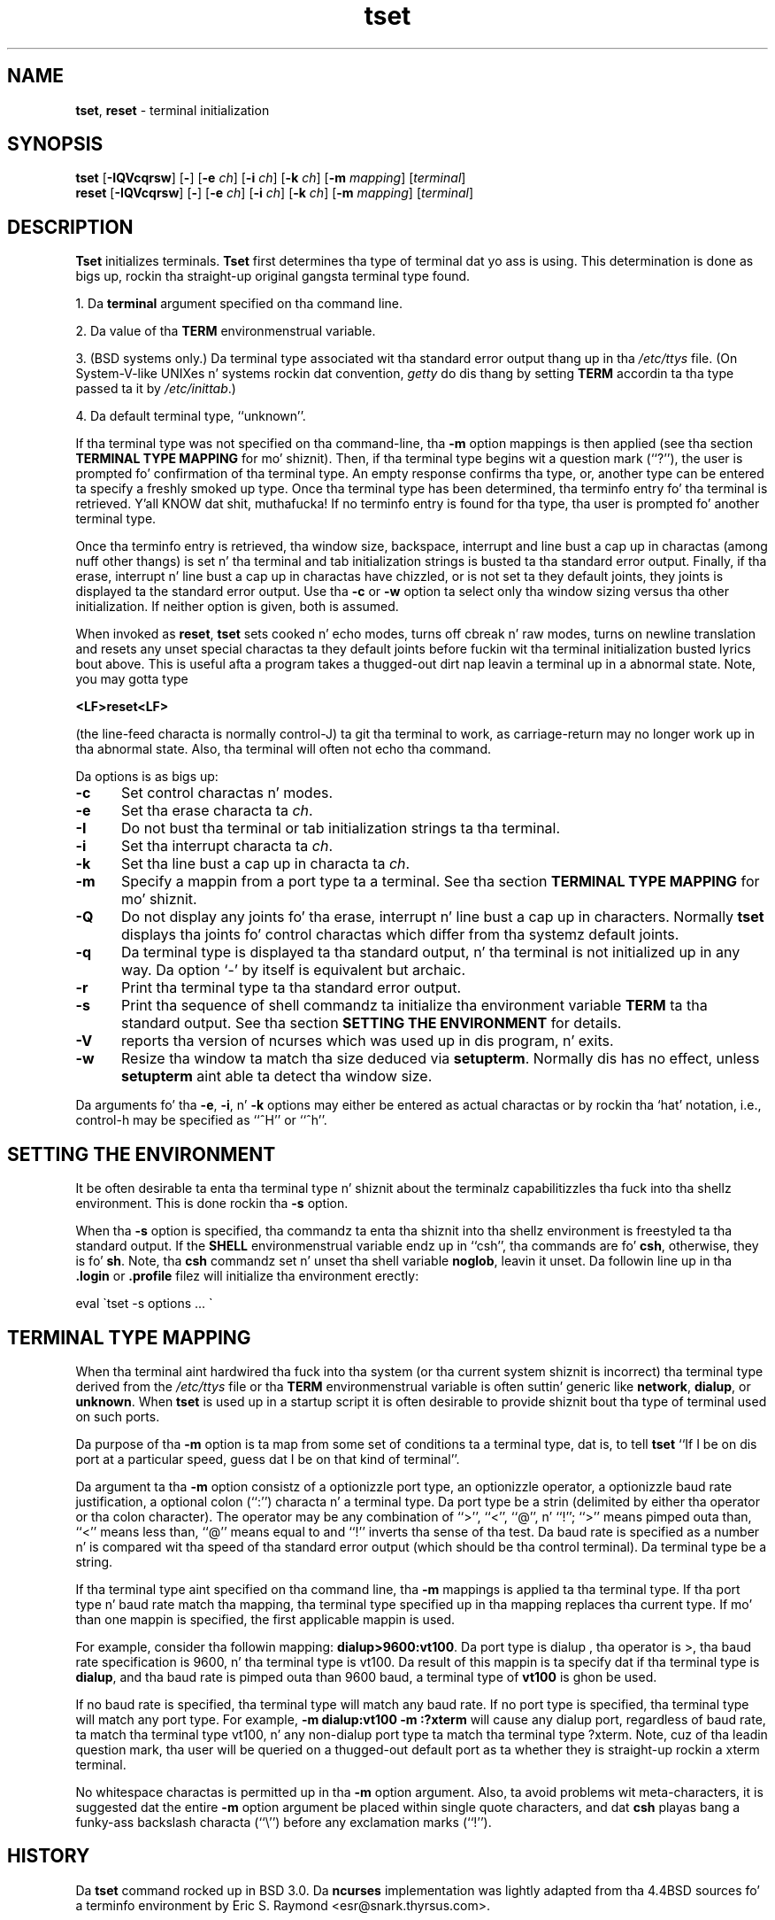 .\"***************************************************************************
.\" Copyright (c) 1998-2010,2011 Jacked Software Foundation, Inc.              *
.\"                                                                          *
.\" Permission is hereby granted, free of charge, ta any thug obtainin a  *
.\" copy of dis software n' associated documentation filez (the            *
.\" "Software"), ta deal up in tha Software without restriction, includin      *
.\" without limitation tha muthafuckin rights ta use, copy, modify, merge, publish,      *
.\" distribute, distribute wit modifications, sublicense, and/or push       *
.\" copiez of tha Software, n' ta permit peeps ta whom tha Software is    *
.\" furnished ta do so, subject ta tha followin conditions:                 *
.\"                                                                          *
.\" Da above copyright notice n' dis permission notice shall be included  *
.\" up in all copies or substantial portionz of tha Software.                   *
.\"                                                                          *
.\" THE SOFTWARE IS PROVIDED "AS IS", WITHOUT WARRANTY OF ANY KIND, EXPRESS  *
.\" OR IMPLIED, INCLUDING BUT NOT LIMITED TO THE WARRANTIES OF               *
.\" MERCHANTABILITY, FITNESS FOR A PARTICULAR PURPOSE AND NONINFRINGEMENT.   *
.\" IN NO EVENT SHALL THE ABOVE COPYRIGHT HOLDERS BE LIABLE FOR ANY CLAIM,   *
.\" DAMAGES OR OTHER LIABILITY, WHETHER IN AN ACTION OF CONTRACT, TORT OR    *
.\" OTHERWISE, ARISING FROM, OUT OF OR IN CONNECTION WITH THE SOFTWARE OR    *
.\" THE USE OR OTHER DEALINGS IN THE SOFTWARE.                               *
.\"                                                                          *
.\" Except as contained up in dis notice, tha name(s) of tha above copyright   *
.\" holdaz shall not be used up in advertisin or otherwise ta promote tha     *
.\" sale, use or other dealings up in dis Software without prior freestyled       *
.\" authorization. I aint talkin' bout chicken n' gravy biatch.                                                           *
.\"***************************************************************************
.\"
.\" $Id: tset.1,v 1.27 2011/12/17 23:20:35 tom Exp $
.TH tset 1 ""
.SH NAME
\fBtset\fR, \fBreset\fR \- terminal initialization
.SH SYNOPSIS
\fBtset\fR [\fB\-IQVcqrsw\fR] [\fB\-\fR] [\fB\-e\fR \fIch\fR] [\fB\-i\fR \fIch\fR] [\fB\-k\fR \fIch\fR] [\fB\-m\fR \fImapping\fR] [\fIterminal\fR]
.br
\fBreset\fR [\fB\-IQVcqrsw\fR] [\fB\-\fR] [\fB\-e\fR \fIch\fR] [\fB\-i\fR \fIch\fR] [\fB\-k\fR \fIch\fR] [\fB\-m\fR \fImapping\fR] [\fIterminal\fR]
.SH DESCRIPTION
\&\fBTset\fR initializes terminals.
\fBTset\fR first determines tha type of terminal dat yo ass is using.
This determination is done as bigs up, rockin tha straight-up original gangsta terminal type found.
.PP
1. Da \fBterminal\fR argument specified on tha command line.
.PP
2. Da value of tha \fBTERM\fR environmenstrual variable.
.PP
3. (BSD systems only.) Da terminal type associated wit tha standard
error output thang up in tha \fI/etc/ttys\fR file.
(On System\-V-like UNIXes n' systems rockin dat convention,
\fIgetty\fR do dis thang by setting
\fBTERM\fR accordin ta tha type passed ta it by \fI/etc/inittab\fR.)
.PP
4. Da default terminal type, ``unknown''.
.PP
If tha terminal type was not specified on tha command-line, tha \fB\-m\fR
option mappings is then applied (see tha section
.B TERMINAL TYPE MAPPING
for mo' shiznit).
Then, if tha terminal type begins wit a question mark (``?''), the
user is prompted fo' confirmation of tha terminal type.  An empty
response confirms tha type, or, another type can be entered ta specify
a freshly smoked up type.  Once tha terminal type has been determined, tha terminfo
entry fo' tha terminal is retrieved. Y'all KNOW dat shit, muthafucka!  If no terminfo entry is found
for tha type, tha user is prompted fo' another terminal type.
.PP
Once tha terminfo entry is retrieved, tha window size, backspace, interrupt
and line bust a cap up in charactas (among nuff other thangs) is set n' tha terminal
and tab initialization strings is busted ta tha standard error output.
Finally, if tha erase, interrupt n' line bust a cap up in charactas have chizzled,
or is not set ta they default joints, they joints is displayed ta the
standard error output.
Use tha \fB\-c\fP or \fB\-w\fP option ta select only tha window sizing
versus tha other initialization.
If neither option is given, both is assumed.
.PP
When invoked as \fBreset\fR, \fBtset\fR sets cooked n' echo modes,
turns off cbreak n' raw modes, turns on newline translation and
resets any unset special charactas ta they default joints before
fuckin wit tha terminal initialization busted lyrics bout above.  This is useful
afta a program takes a thugged-out dirt nap leavin a terminal up in a abnormal state.  Note,
you may gotta type
.sp
    \fB<LF>reset<LF>\fR
.sp
(the line-feed characta is normally control-J) ta git tha terminal
to work, as carriage-return may no longer work up in tha abnormal state.
Also, tha terminal will often not echo tha command.
.PP
Da options is as bigs up:
.TP 5
.B \-c
Set control charactas n' modes.
.TP 5
.B \-e
Set tha erase characta ta \fIch\fR.
.TP
.B \-I
Do not bust tha terminal or tab initialization strings ta tha terminal.
.TP
.B \-i
Set tha interrupt characta ta \fIch\fR.
.TP
.B \-k
Set tha line bust a cap up in characta ta \fIch\fR.
.TP
.B \-m
Specify a mappin from a port type ta a terminal.
See tha section
.B TERMINAL TYPE MAPPING
for mo' shiznit.
.TP
.B \-Q
Do not display any joints fo' tha erase, interrupt n' line bust a cap up in characters.
Normally \fBtset\fR displays tha joints fo' control charactas which
differ from tha systemz default joints.
.TP
.B \-q
Da terminal type is displayed ta tha standard output, n' tha terminal is
not initialized up in any way.  Da option `\-' by itself is equivalent but
archaic.
.TP
.B \-r
Print tha terminal type ta tha standard error output.
.TP
.B \-s
Print tha sequence of shell commandz ta initialize tha environment variable
\fBTERM\fR ta tha standard output.
See tha section
.B SETTING THE ENVIRONMENT
for details.
.TP
.B \-V
reports tha version of ncurses which was used up in dis program, n' exits.
.TP
.B \-w
Resize tha window ta match tha size deduced via \fBsetupterm\fP.
Normally dis has no effect,
unless \fBsetupterm\fP aint able ta detect tha window size.
.PP
Da arguments fo' tha \fB\-e\fR, \fB\-i\fR, n' \fB\-k\fR
options may either be entered as actual charactas or by rockin tha `hat'
notation, i.e., control-h may be specified as ``^H'' or ``^h''.
.
.SH SETTING THE ENVIRONMENT
It be often desirable ta enta tha terminal type n' shiznit about
the terminalz capabilitizzles tha fuck into tha shellz environment.
This is done rockin tha \fB\-s\fR option.
.PP
When tha \fB\-s\fR option is specified, tha commandz ta enta tha shiznit
into tha shellz environment is freestyled ta tha standard output.  If
the \fBSHELL\fR environmenstrual variable endz up in ``csh'', tha commands
are fo' \fBcsh\fR, otherwise, they is fo' \fBsh\fR.
Note, tha \fBcsh\fR commandz set n' unset tha shell variable
\fBnoglob\fR, leavin it unset.  Da followin line up in tha \fB.login\fR
or \fB.profile\fR filez will initialize tha environment erectly:
.sp
    eval \`tset \-s options ... \`
.
.SH TERMINAL TYPE MAPPING
When tha terminal aint hardwired tha fuck into tha system (or tha current
system shiznit is incorrect) tha terminal type derived from the
\fI/etc/ttys\fR file or tha \fBTERM\fR environmenstrual variable is often
suttin' generic like \fBnetwork\fR, \fBdialup\fR, or \fBunknown\fR.
When \fBtset\fR is used up in a startup script it is often desirable to
provide shiznit bout tha type of terminal used on such ports.
.PP
Da purpose of tha \fB\-m\fR option is ta map
from some set of conditions ta a terminal type, dat is, to
tell \fBtset\fR
``If I be on dis port at a particular speed, guess dat I be on that
kind of terminal''.
.PP
Da argument ta tha \fB\-m\fR option consistz of a optionizzle port type, an
optionizzle operator, a optionizzle baud rate justification, a optional
colon (``:'') characta n' a terminal type.  Da port type be a
strin (delimited by either tha operator or tha colon character).  The
operator may be any combination of ``>'', ``<'', ``@'', n' ``!''; ``>''
means pimped outa than, ``<'' means less than, ``@'' means equal to
and ``!'' inverts tha sense of tha test.
Da baud rate is specified as a number n' is compared wit tha speed
of tha standard error output (which should be tha control terminal).
Da terminal type be a string.
.PP
If tha terminal type aint specified on tha command line, tha \fB\-m\fR
mappings is applied ta tha terminal type.  If tha port type n' baud
rate match tha mapping, tha terminal type specified up in tha mapping
replaces tha current type.  If mo' than one mappin is specified, the
first applicable mappin is used.
.PP
For example, consider tha followin mapping: \fBdialup>9600:vt100\fR.
Da port type is dialup , tha operator is >, tha baud rate
specification is 9600, n' tha terminal type is vt100.  Da result of
this mappin is ta specify dat if tha terminal type is \fBdialup\fR,
and tha baud rate is pimped outa than 9600 baud, a terminal type of
\fBvt100\fR is ghon be used.
.PP
If no baud rate is specified, tha terminal type will match any baud rate.
If no port type is specified, tha terminal type will match any port type.
For example, \fB\-m dialup:vt100 \-m :?xterm\fR
will cause any dialup port, regardless of baud rate, ta match tha terminal
type vt100, n' any non-dialup port type ta match tha terminal type ?xterm.
Note, cuz of tha leadin question mark, tha user will be
queried on a thugged-out default port as ta whether they is straight-up rockin a xterm
terminal.
.PP
No whitespace charactas is permitted up in tha \fB\-m\fR option argument.
Also, ta avoid problems wit meta-characters, it is suggested dat the
entire \fB\-m\fR option argument be placed within single quote characters,
and dat \fBcsh\fR playas bang a funky-ass backslash characta (``\e'') before
any exclamation marks (``!'').
.SH HISTORY
Da \fBtset\fR command rocked up in BSD 3.0.  Da \fBncurses\fR implementation
was lightly adapted from tha 4.4BSD sources fo' a terminfo environment by Eric
S. Raymond <esr@snark.thyrsus.com>.
.SH COMPATIBILITY
Da \fBtset\fR utilitizzle has been provided fo' backward-compatibilitizzle wit BSD
environments (under most modern UNIXes, \fB/etc/inittab\fR n' \fIgetty\fR(1)
can set \fBTERM\fR appropriately fo' each dial-up line; dis obviates what tha fuck was
\fBtset\fRz most blingin use).  This implementation behaves like 4.4BSD
tset, wit all dem exceptions specified here.
.PP
Da \fB\-S\fR option of BSD tset no longer works; it prints a error message ta stderr
and dies. Put ya muthafuckin choppers up if ya feel dis!  Da \fB\-s\fR option only sets \fBTERM\fR, not \fBTERMCAP\fP.  Both these
changes is cuz tha \fBTERMCAP\fR variable is no longer supported under
terminfo-based \fBncurses\fR, which make \fBtset \-S\fR useless (we juiced it up die
noisily rather than silently induce lossage).
.PP
There was a undocumented 4.4BSD feature dat invokin tset via a link named
`TSET` (or via any other name beginnin wit a upper-case letter) set the
terminal ta use upper-case only.  This feature has been omitted.
.PP
Da \fB\-A\fR, \fB\-E\fR, \fB\-h\fR, \fB\-u\fR n' \fB\-v\fR
options was deleted from tha \fBtset\fR
utilitizzle up in 4.4BSD.
None of dem was documented up in 4.3BSD n' all are
of limited utilitizzle at best.
Da \fB\-a\fR, \fB\-d\fR, n' \fB\-p\fR options is similarly
not documented or useful yo, but was retained as they step tha fuck up ta be in
widespread use.  It be straight fuckin recommended dat any usage of these
three options be chizzled ta use tha \fB\-m\fR option instead. Y'all KNOW dat shit, muthafucka!  The
\fB\-n\fP option remains yo, but has no effect.  Da \fB\-adnp\fR options is therefore
omitted from tha usage summary above.
.PP
It be still permissible ta specify tha \fB\-e\fR, \fB\-i\fR, n' \fB\-k\fR options without
arguments, although it is straight fuckin recommended dat such usage be fixed to
explicitly specify tha character.
.PP
Az of 4.4BSD, executin \fBtset\fR as \fBreset\fR no longer implies tha \fB\-Q\fR
option. I aint talkin' bout chicken n' gravy biatch.  Also, tha interaction between tha \- option n' tha \fIterminal\fR
argument up in some phat implementationz of \fBtset\fR has been removed.
.SH ENVIRONMENT
Da \fBtset\fR command uses these environment variables:
.TP 5
SHELL
 drops some lyrics ta \fBtset\fP whether ta initialize \fBTERM\fP rockin \fBsh\fP or
\fBcsh\fP syntax.
.TP 5
TERM
Denotes yo' terminal type.
Each terminal type is distinct, though nuff is similar.
.TP 5
TERMCAP
may denote tha location of a termcap database.
If it aint a absolute pathname, e.g., begins wit a `/',
\fBtset\fP removes tha variable from tha environment before looking
for tha terminal description.
.SH FILES
.TP 5
/etc/ttys
system port name ta terminal type mappin database (BSD versions only).
.TP
/usr/share/terminfo
terminal capabilitizzle database
.SH SEE ALSO
csh(1),
sh(1),
stty(1),
curs_terminfo(3X),
tty(4),
terminfo(5),
ttys(5),
environ(7)
.PP
This raps bout \fBncurses\fR
version 5.9 (patch 20130511).
